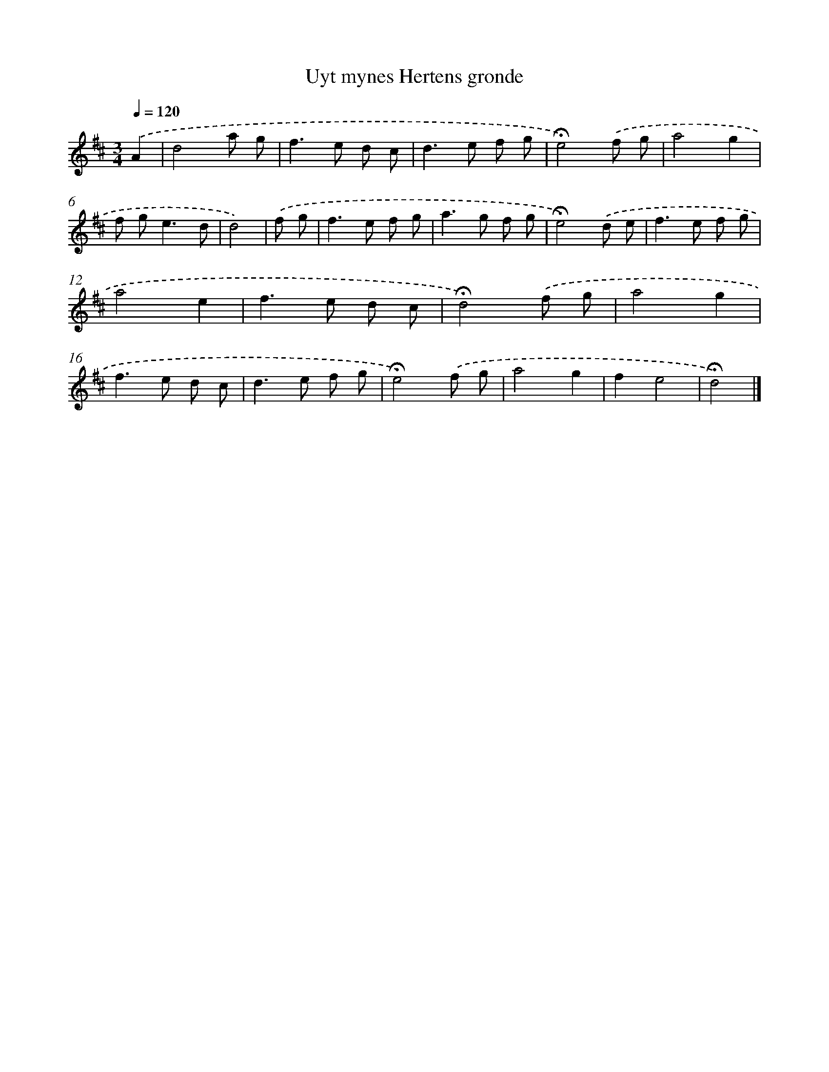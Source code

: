 X: 17424
T: Uyt mynes Hertens gronde
%%abc-version 2.0
%%abcx-abcm2ps-target-version 5.9.1 (29 Sep 2008)
%%abc-creator hum2abc beta
%%abcx-conversion-date 2018/11/01 14:38:13
%%humdrum-veritas 3734973901
%%humdrum-veritas-data 1879136220
%%continueall 1
%%barnumbers 0
L: 1/8
M: 3/4
Q: 1/4=120
K: D clef=treble
.('A2 [I:setbarnb 1]|
d4a g |
f2>e2 d c |
d2>e2 f g |
!fermata!e4).('f g |
a4g2 |
f g2<e2d |
d4) |
.('f g [I:setbarnb 8]|
f2>e2 f g |
a2>g2 f g |
!fermata!e4).('d e |
f2>e2 f g |
a4e2 |
f2>e2 d c |
!fermata!d4).('f g |
a4g2 |
f2>e2 d c |
d2>e2 f g |
!fermata!e4).('f g |
a4g2 |
f2e4 |
!fermata!d4) |]
